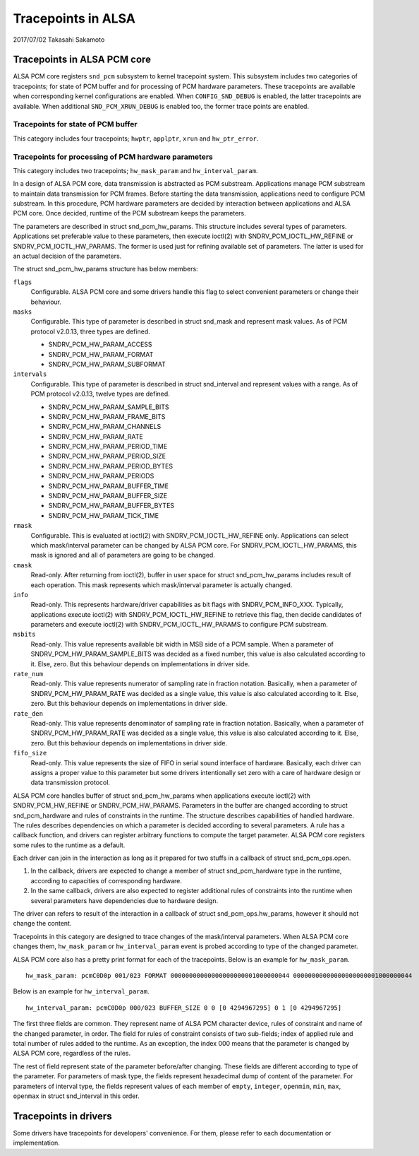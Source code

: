 ===================
Tracepoints in ALSA
===================

2017/07/02
Takasahi Sakamoto

Tracepoints in ALSA PCM core
============================

ALSA PCM core registers ``snd_pcm`` subsystem to kernel tracepoint system.
This subsystem includes two categories of tracepoints; for state of PCM buffer
and for processing of PCM hardware parameters. These tracepoints are available
when corresponding kernel configurations are enabled. When ``CONFIG_SND_DEBUG``
is enabled, the latter tracepoints are available. When additional
``SND_PCM_XRUN_DEBUG`` is enabled too, the former trace points are enabled.

Tracepoints for state of PCM buffer
------------------------------------

This category includes four tracepoints; ``hwptr``, ``applptr``, ``xrun`` and
``hw_ptr_error``.

Tracepoints for processing of PCM hardware parameters
-----------------------------------------------------

This category includes two tracepoints; ``hw_mask_param`` and
``hw_interval_param``.

In a design of ALSA PCM core, data transmission is abstracted as PCM substream.
Applications manage PCM substream to maintain data transmission for PCM frames.
Before starting the data transmission, applications need to configure PCM
substream. In this procedure, PCM hardware parameters are decided by
interaction between applications and ALSA PCM core. Once decided, runtime of
the PCM substream keeps the parameters.

The parameters are described in struct snd_pcm_hw_params. This
structure includes several types of parameters. Applications set preferable
value to these parameters, then execute ioctl(2) with SNDRV_PCM_IOCTL_HW_REFINE
or SNDRV_PCM_IOCTL_HW_PARAMS. The former is used just for refining available
set of parameters. The latter is used for an actual decision of the parameters.

The struct snd_pcm_hw_params structure has below members:

``flags``
        Configurable. ALSA PCM core and some drivers handle this flag to select
        convenient parameters or change their behaviour.
``masks``
        Configurable. This type of parameter is described in
        struct snd_mask and represent mask values. As of PCM protocol
        v2.0.13, three types are defined.

        - SNDRV_PCM_HW_PARAM_ACCESS
        - SNDRV_PCM_HW_PARAM_FORMAT
        - SNDRV_PCM_HW_PARAM_SUBFORMAT
``intervals``
        Configurable. This type of parameter is described in
        struct snd_interval and represent values with a range. As of
        PCM protocol v2.0.13, twelve types are defined.

        - SNDRV_PCM_HW_PARAM_SAMPLE_BITS
        - SNDRV_PCM_HW_PARAM_FRAME_BITS
        - SNDRV_PCM_HW_PARAM_CHANNELS
        - SNDRV_PCM_HW_PARAM_RATE
        - SNDRV_PCM_HW_PARAM_PERIOD_TIME
        - SNDRV_PCM_HW_PARAM_PERIOD_SIZE
        - SNDRV_PCM_HW_PARAM_PERIOD_BYTES
        - SNDRV_PCM_HW_PARAM_PERIODS
        - SNDRV_PCM_HW_PARAM_BUFFER_TIME
        - SNDRV_PCM_HW_PARAM_BUFFER_SIZE
        - SNDRV_PCM_HW_PARAM_BUFFER_BYTES
        - SNDRV_PCM_HW_PARAM_TICK_TIME
``rmask``
        Configurable. This is evaluated at ioctl(2) with
        SNDRV_PCM_IOCTL_HW_REFINE only. Applications can select which
        mask/interval parameter can be changed by ALSA PCM core. For
        SNDRV_PCM_IOCTL_HW_PARAMS, this mask is ignored and all of parameters
        are going to be changed.
``cmask``
        Read-only. After returning from ioctl(2), buffer in user space for
        struct snd_pcm_hw_params includes result of each operation.
        This mask represents which mask/interval parameter is actually changed.
``info``
        Read-only. This represents hardware/driver capabilities as bit flags
        with SNDRV_PCM_INFO_XXX. Typically, applications execute ioctl(2) with
        SNDRV_PCM_IOCTL_HW_REFINE to retrieve this flag, then decide candidates
        of parameters and execute ioctl(2) with SNDRV_PCM_IOCTL_HW_PARAMS to
        configure PCM substream.
``msbits``
        Read-only. This value represents available bit width in MSB side of
        a PCM sample. When a parameter of SNDRV_PCM_HW_PARAM_SAMPLE_BITS was
        decided as a fixed number, this value is also calculated according to
        it. Else, zero. But this behaviour depends on implementations in driver
        side.
``rate_num``
        Read-only. This value represents numerator of sampling rate in fraction
        notation. Basically, when a parameter of SNDRV_PCM_HW_PARAM_RATE was
        decided as a single value, this value is also calculated according to
        it. Else, zero. But this behaviour depends on implementations in driver
        side.
``rate_den``
        Read-only. This value represents denominator of sampling rate in
        fraction notation. Basically, when a parameter of
        SNDRV_PCM_HW_PARAM_RATE was decided as a single value, this value is
        also calculated according to it. Else, zero. But this behaviour depends
        on implementations in driver side.
``fifo_size``
        Read-only. This value represents the size of FIFO in serial sound
        interface of hardware. Basically, each driver can assigns a proper
        value to this parameter but some drivers intentionally set zero with
        a care of hardware design or data transmission protocol.

ALSA PCM core handles buffer of struct snd_pcm_hw_params when
applications execute ioctl(2) with SNDRV_PCM_HW_REFINE or SNDRV_PCM_HW_PARAMS.
Parameters in the buffer are changed according to
struct snd_pcm_hardware and rules of constraints in the runtime. The
structure describes capabilities of handled hardware. The rules describes
dependencies on which a parameter is decided according to several parameters.
A rule has a callback function, and drivers can register arbitrary functions
to compute the target parameter. ALSA PCM core registers some rules to the
runtime as a default.

Each driver can join in the interaction as long as it prepared for two stuffs
in a callback of struct snd_pcm_ops.open.

1. In the callback, drivers are expected to change a member of
   struct snd_pcm_hardware type in the runtime, according to
   capacities of corresponding hardware.
2. In the same callback, drivers are also expected to register additional rules
   of constraints into the runtime when several parameters have dependencies
   due to hardware design.

The driver can refers to result of the interaction in a callback of
struct snd_pcm_ops.hw_params, however it should not change the
content.

Tracepoints in this category are designed to trace changes of the
mask/interval parameters. When ALSA PCM core changes them, ``hw_mask_param`` or
``hw_interval_param`` event is probed according to type of the changed parameter.

ALSA PCM core also has a pretty print format for each of the tracepoints. Below
is an example for ``hw_mask_param``.

::

    hw_mask_param: pcmC0D0p 001/023 FORMAT 00000000000000000000001000000044 00000000000000000000001000000044


Below is an example for ``hw_interval_param``.

::

    hw_interval_param: pcmC0D0p 000/023 BUFFER_SIZE 0 0 [0 4294967295] 0 1 [0 4294967295]

The first three fields are common. They represent name of ALSA PCM character
device, rules of constraint and name of the changed parameter, in order. The
field for rules of constraint consists of two sub-fields; index of applied rule
and total number of rules added to the runtime. As an exception, the index 000
means that the parameter is changed by ALSA PCM core, regardless of the rules.

The rest of field represent state of the parameter before/after changing. These
fields are different according to type of the parameter. For parameters of mask
type, the fields represent hexadecimal dump of content of the parameter. For
parameters of interval type, the fields represent values of each member of
``empty``, ``integer``, ``openmin``, ``min``, ``max``, ``openmax`` in
struct snd_interval in this order.

Tracepoints in drivers
======================

Some drivers have tracepoints for developers' convenience. For them, please
refer to each documentation or implementation.

